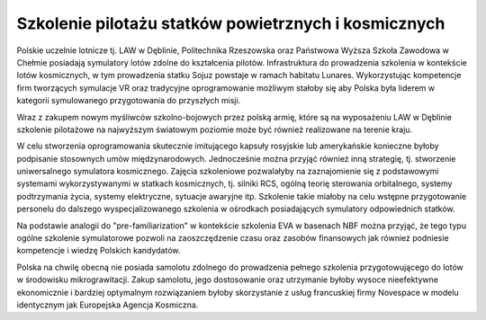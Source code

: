 Szkolenie pilotażu statków powietrznych i kosmicznych
=====================================================

Polskie uczelnie lotnicze tj. LAW w Dęblinie, Politechnika Rzeszowska oraz Państwowa Wyższa Szkoła Zawodowa w Chełmie posiadają symulatory lotów zdolne do kształcenia pilotów. Infrastruktura do prowadzenia szkolenia w kontekście lotów kosmicznych, w tym prowadzenia statku Sojuz powstaje w ramach habitatu Lunares. Wykorzystując kompetencje firm tworzących symulacje VR oraz tradycyjne oprogramowanie możliwym stałoby się aby Polska była liderem w kategorii symulowanego przygotowania do przyszłych misji.

Wraz z zakupem nowym myśliwców szkolno-bojowych przez polską armię, które są na wyposażeniu LAW w Dęblinie szkolenie pilotażowe na najwyższym światowym poziomie może być również realizowane na terenie kraju.

W celu stworzenia oprogramowania skutecznie imitującego kapsuły rosyjskie lub amerykańskie konieczne byłoby podpisanie stosownych umów międzynarodowych. Jednocześnie można przyjąć również inną strategię, tj. stworzenie uniwersalnego symulatora kosmicznego. Zajęcia szkoleniowe pozwalałyby na zaznajomienie się z podstawowymi systemami wykorzystywanymi w statkach kosmicznych, tj. silniki RCS, ogólną teorię sterowania orbitalnego, systemy podtrzymania życia, systemy elektryczne, sytuacje awaryjne itp. Szkolenie takie miałoby na celu wstępne przygotowanie personelu do dalszego wyspecjalizowanego szkolenia w ośrodkach posiadających symulatory odpowiednich statków.

Na podstawie analogii do "pre-familiarization" w kontekście szkolenia EVA w basenach NBF można przyjąć, że tego typu ogólne szkolenie symulatorowe pozwoli na zaoszczędzenie czasu oraz zasobów finansowych jak również podniesie kompetencje i wiedzę Polskich kandydatów.

Polska na chwilę obecną nie posiada samolotu zdolnego do prowadzenia pełnego szkolenia przygotowującego do lotów w środowisku mikrograwitacji. Zakup samolotu, jego dostosowanie oraz utrzymanie byłoby wysoce nieefektywne ekonomicznie i bardziej optymalnym rozwiązaniem byłoby skorzystanie z usług francuskiej firmy Novespace w modelu identycznym jak Europejska Agencja Kosmiczna.
